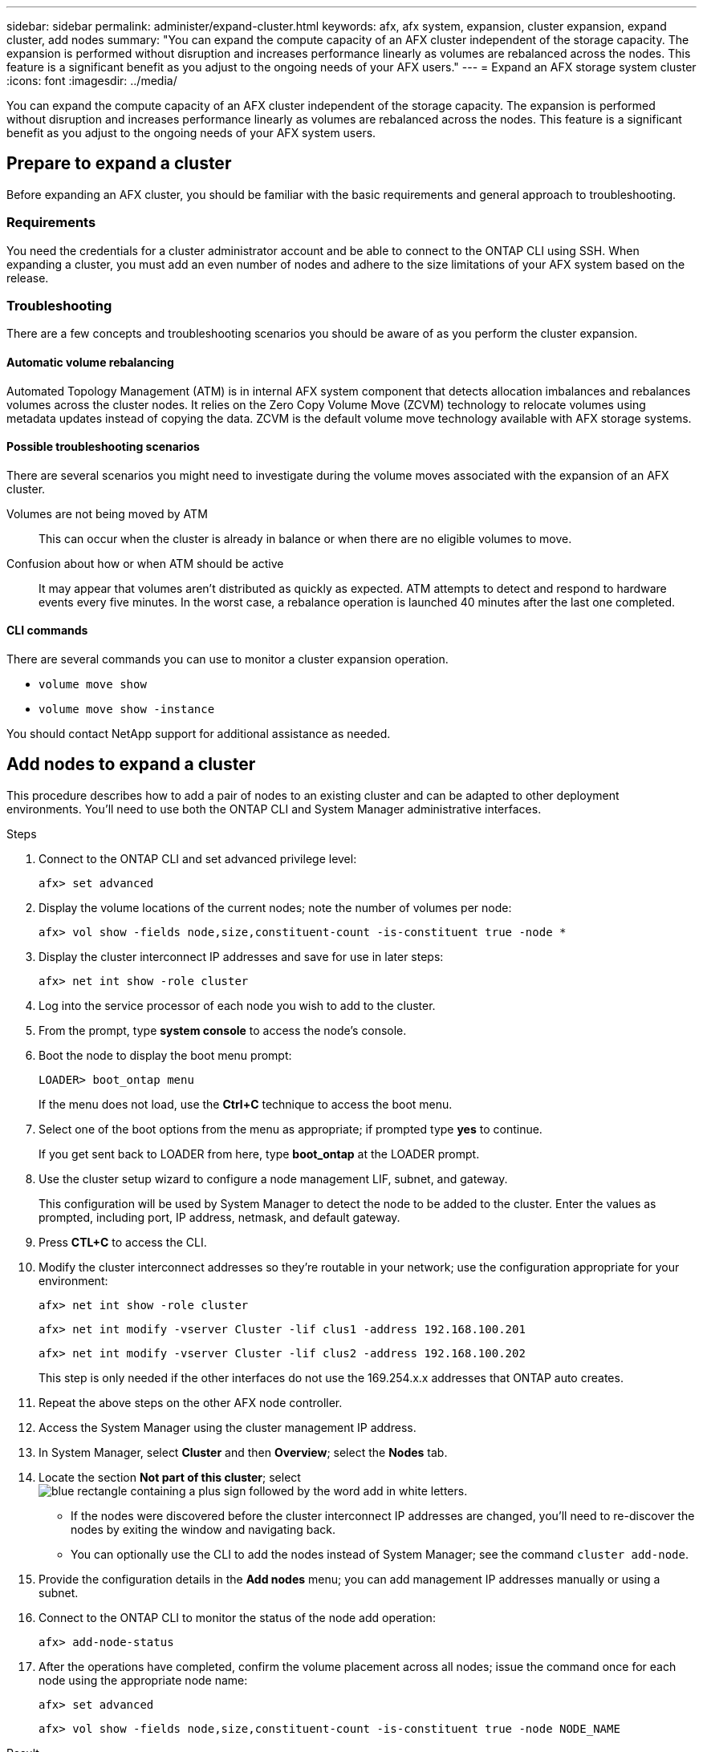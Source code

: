 ---
sidebar: sidebar
permalink: administer/expand-cluster.html
keywords: afx, afx system, expansion, cluster expansion, expand cluster, add nodes
summary: "You can expand the compute capacity of an AFX cluster independent of the storage capacity. The expansion is performed without disruption and increases performance linearly as volumes are rebalanced across the nodes. This feature is a significant benefit as you adjust to the ongoing needs of your AFX users."
---
= Expand an AFX storage system cluster
:icons: font
:imagesdir: ../media/

[.lead]
You can expand the compute capacity of an AFX cluster independent of the storage capacity. The expansion is performed without disruption and increases performance linearly as volumes are rebalanced across the nodes. This feature is a significant benefit as you adjust to the ongoing needs of your AFX system users.

== Prepare to expand a cluster

Before expanding an AFX cluster, you should be familiar with the basic requirements and general approach to troubleshooting.

=== Requirements

You need the credentials for a cluster administrator account and be able to connect to the ONTAP CLI using SSH. When expanding a cluster, you must add an even number of nodes and adhere to the size limitations of your AFX system based on the release.

=== Troubleshooting

There are a few concepts and troubleshooting scenarios you should be aware of as you perform the cluster expansion.

==== Automatic volume rebalancing

Automated Topology Management (ATM) is in internal AFX system component that detects allocation imbalances and rebalances volumes across the cluster nodes. It relies on the Zero Copy Volume Move (ZCVM) technology to relocate volumes using metadata updates instead of copying the data. ZCVM is the default volume move technology available with AFX storage systems.

==== Possible troubleshooting scenarios

There are several scenarios you might need to investigate during the volume moves associated with the expansion of an AFX cluster.

Volumes are not being moved by ATM::
This can occur when the cluster is already in balance or when there are no eligible volumes to move.

Confusion about how or when ATM should be active::
It may appear that volumes aren't distributed as quickly as expected. ATM attempts to detect and respond to hardware events every five minutes. In the worst case, a rebalance operation is launched 40 minutes after the last one completed.

==== CLI commands

There are several commands you can use to monitor a cluster expansion operation.

* `volume move show`
* `volume move show -instance`

You should contact NetApp support for additional assistance as needed.

== Add nodes to expand a cluster

This procedure describes how to add a pair of nodes to an existing cluster and can be adapted to other deployment environments. You'll need to use both the ONTAP CLI and System Manager administrative interfaces.

.Steps

. Connect to the ONTAP CLI and set advanced privilege level:
+
`afx> set advanced`

. Display the volume locations of the current nodes; note the number of volumes per node:
+
`afx> vol show -fields node,size,constituent-count -is-constituent true -node *`

. Display the cluster interconnect IP addresses and save for use in later steps:
+
`afx> net int show -role cluster`

. Log into the service processor of each node you wish to add to the cluster.

. From the prompt, type *system console* to access the node’s console.

. Boot the node to display the boot menu prompt:
+
`LOADER> boot_ontap menu`
+
If the menu does not load, use the *Ctrl+C* technique to access the boot menu.

. Select one of the boot options from the menu as appropriate; if prompted type *yes* to continue.
+
If you get sent back to LOADER from here, type *boot_ontap* at the LOADER prompt.

. Use the cluster setup wizard to configure a node management LIF, subnet, and gateway.
+
This configuration will be used by System Manager to detect the node to be added to the cluster. Enter the values as prompted, including port, IP address, netmask, and default gateway.

. Press *CTL+C* to access the CLI.

. Modify the cluster interconnect addresses so they're routable in your network; use the configuration appropriate for your environment:
+
`afx> net int show -role cluster`
+
`afx> net int modify -vserver Cluster -lif clus1 -address 192.168.100.201`
+
`afx> net int modify -vserver Cluster -lif clus2 -address 192.168.100.202`
+
This step is only needed if the other interfaces do not use the 169.254.x.x addresses that ONTAP auto creates.

. Repeat the above steps on the other AFX node controller.

. Access the System Manager using the cluster management IP address.

. In System Manager, select *Cluster* and then *Overview*; select the *Nodes* tab.

. Locate the section *Not part of this cluster*; select image:icon_add_blue_bg.png[blue rectangle containing a plus sign followed by the word add in white letters].
+
* If the nodes were discovered before the cluster interconnect IP addresses are changed, you'll need to re-discover the nodes by exiting the window and navigating back.
* You can optionally use the CLI to add the nodes instead of System Manager; see the command `cluster add-node`.

. Provide the configuration details in the *Add nodes* menu; you can add management IP addresses manually or using a subnet.

. Connect to the ONTAP CLI to monitor the status of the node add operation:
+
`afx> add-node-status`

. After the operations have completed, confirm the volume placement across all nodes; issue the command once for each node using the appropriate node name:
+
`afx> set advanced`
+
`afx> vol show -fields node,size,constituent-count -is-constituent true -node NODE_NAME`

.Result

* Adding new nodes to the cluster is nondisruptive.
* Volume moves should happen automatically.
* Performance will scale linearly.

== Related information

* link:../get-started/prepare-cluster-admin.html[Prepare to administer your AFX system]
* link:../faq-ontap-afx.html[FAQ for ONTAP AFX storage systems]
* https://mysupport.netapp.com/[NetApp Support Site^]
